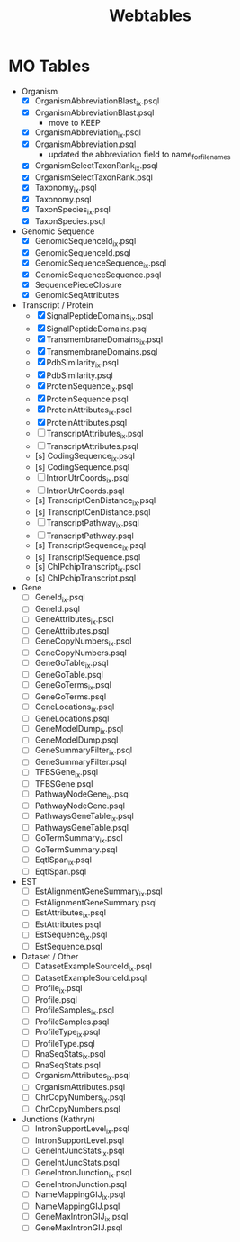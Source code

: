 #+title: Webtables


* MO Tables
- Organism
  - [X] OrganismAbbreviationBlast_ix.psql
  - [X] OrganismAbbreviationBlast.psql
    - move to KEEP
  - [X] OrganismAbbreviation_ix.psql
  - [X] OrganismAbbreviation.psql
    - updated the abbreviation field to name_for_filenames
  - [X] OrganismSelectTaxonRank_ix.psql
  - [X] OrganismSelectTaxonRank.psql
  - [X] Taxonomy_ix.psql
  - [X] Taxonomy.psql
  - [X] TaxonSpecies_ix.psql
  - [X] TaxonSpecies.psql
- Genomic Sequence
  - [X] GenomicSequenceId_ix.psql
  - [X] GenomicSequenceId.psql
  - [X] GenomicSequenceSequence_ix.psql
  - [X] GenomicSequenceSequence.psql
  - [X] SequencePieceClosure
  - [X] GenomicSeqAttributes

- Transcript / Protein
  - [X] SignalPeptideDomains_ix.psql
  - [X] SignalPeptideDomains.psql
  - [X] TransmembraneDomains_ix.psql
  - [X] TransmembraneDomains.psql
  - [X] PdbSimilarity_ix.psql
  - [X] PdbSimilarity.psql
  - [X] ProteinSequence_ix.psql
  - [X] ProteinSequence.psql
  - [X] ProteinAttributes_ix.psql
  - [X] ProteinAttributes.psql
  - [ ] TranscriptAttributes_ix.psql
  - [ ] TranscriptAttributes.psql
  - [s] CodingSequence_ix.psql
  - [s] CodingSequence.psql
  - [ ] IntronUtrCoords_ix.psql
  - [ ] IntronUtrCoords.psql
  - [s] TranscriptCenDistance_ix.psql
  - [s] TranscriptCenDistance.psql
  - [ ] TranscriptPathway_ix.psql
  - [ ] TranscriptPathway.psql
  - [s] TranscriptSequence_ix.psql
  - [s] TranscriptSequence.psql
  - [s] ChIPchipTranscript_ix.psql
  - [s] ChIPchipTranscript.psql

- Gene
  - [ ] GeneId_ix.psql
  - [ ] GeneId.psql
  - [ ] GeneAttributes_ix.psql
  - [ ] GeneAttributes.psql
  - [ ] GeneCopyNumbers_ix.psql
  - [ ] GeneCopyNumbers.psql
  - [ ] GeneGoTable_ix.psql
  - [ ] GeneGoTable.psql
  - [ ] GeneGoTerms_ix.psql
  - [ ] GeneGoTerms.psql
  - [ ] GeneLocations_ix.psql
  - [ ] GeneLocations.psql
  - [ ] GeneModelDump_ix.psql
  - [ ] GeneModelDump.psql
  - [ ] GeneSummaryFilter_ix.psql
  - [ ] GeneSummaryFilter.psql
  - [ ] TFBSGene_ix.psql
  - [ ] TFBSGene.psql
  - [ ] PathwayNodeGene_ix.psql
  - [ ] PathwayNodeGene.psql
  - [ ] PathwaysGeneTable_ix.psql
  - [ ] PathwaysGeneTable.psql
  - [ ] GoTermSummary_ix.psql
  - [ ] GoTermSummary.psql
  - [ ] EqtlSpan_ix.psql
  - [ ] EqtlSpan.psql

- EST
  - [ ] EstAlignmentGeneSummary_ix.psql
  - [ ] EstAlignmentGeneSummary.psql
  - [ ] EstAttributes_ix.psql
  - [ ] EstAttributes.psql
  - [ ] EstSequence_ix.psql
  - [ ] EstSequence.psql

- Dataset / Other
  - [ ] DatasetExampleSourceId_ix.psql
  - [ ] DatasetExampleSourceId.psql
  - [ ] Profile_ix.psql
  - [ ] Profile.psql
  - [ ] ProfileSamples_ix.psql
  - [ ] ProfileSamples.psql
  - [ ] ProfileType_ix.psql
  - [ ] ProfileType.psql
  - [ ] RnaSeqStats_ix.psql
  - [ ] RnaSeqStats.psql
  - [ ] OrganismAttributes_ix.psql
  - [ ] OrganismAttributes.psql
  - [ ] ChrCopyNumbers_ix.psql
  - [ ] ChrCopyNumbers.psql

- Junctions (Kathryn)
  - [ ] IntronSupportLevel_ix.psql
  - [ ] IntronSupportLevel.psql
  - [ ] GeneIntJuncStats_ix.psql
  - [ ] GeneIntJuncStats.psql
  - [ ] GeneIntronJunction_ix.psql
  - [ ] GeneIntronJunction.psql
  - [ ] NameMappingGIJ_ix.psql
  - [ ] NameMappingGIJ.psql
  - [ ] GeneMaxIntronGIJ_ix.psql
  - [ ] GeneMaxIntronGIJ.psql
